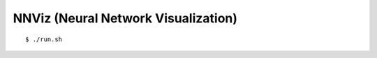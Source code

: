 ##############################################################################
NNViz (Neural Network Visualization)
##############################################################################

::

    $ ./run.sh
